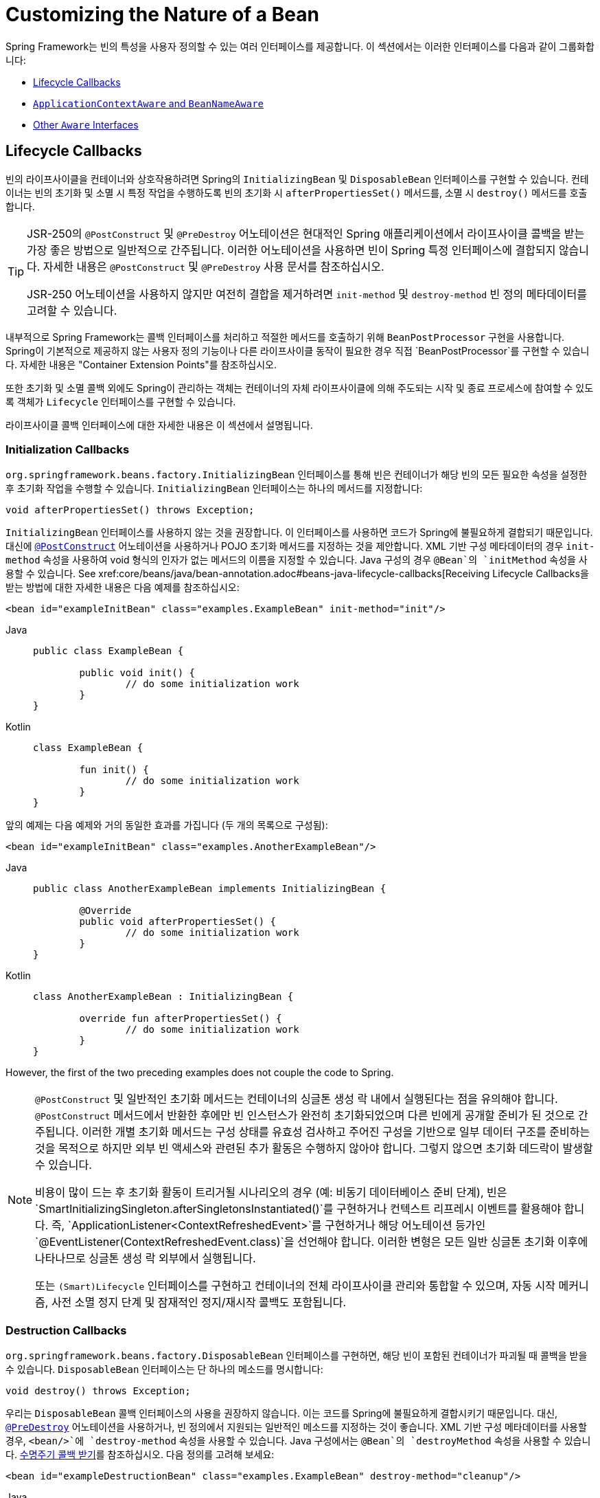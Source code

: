 [[beans-factory-nature]]
= Customizing the Nature of a Bean

Spring Framework는 빈의 특성을 사용자 정의할 수 있는 여러 인터페이스를 제공합니다. 
이 섹션에서는 이러한 인터페이스를 다음과 같이 그룹화합니다:

* xref:core/beans/factory-nature.adoc#beans-factory-lifecycle[Lifecycle Callbacks]
* xref:core/beans/factory-nature.adoc#beans-factory-aware[`ApplicationContextAware` and `BeanNameAware`]
* xref:core/beans/factory-nature.adoc#aware-list[Other `Aware` Interfaces]


[[beans-factory-lifecycle]]
== Lifecycle Callbacks

빈의 라이프사이클을 컨테이너와 상호작용하려면 Spring의 `InitializingBean` 및 `DisposableBean` 인터페이스를 구현할 수 있습니다. 
컨테이너는 빈의 초기화 및 소멸 시 특정 작업을 수행하도록 빈의 초기화 시 `afterPropertiesSet()` 메서드를, 소멸 시 `destroy()` 메서드를 호출합니다.

[TIP]
====
JSR-250의 `@PostConstruct` 및 `@PreDestroy` 어노테이션은 현대적인 Spring 애플리케이션에서 라이프사이클 콜백을 받는 가장 좋은 방법으로 일반적으로 간주됩니다. 이러한 어노테이션을 사용하면 빈이 Spring 특정 인터페이스에 결합되지 않습니다. 자세한 내용은 `@PostConstruct` 및 `@PreDestroy` 사용 문서를 참조하십시오.

JSR-250 어노테이션을 사용하지 않지만 여전히 결합을 제거하려면 `init-method` 및 `destroy-method` 빈 정의 메타데이터를 고려할 수 있습니다.
====

내부적으로 Spring Framework는 콜백 인터페이스를 처리하고 적절한 메서드를 호출하기 위해 `BeanPostProcessor` 구현을 사용합니다. Spring이 기본적으로 제공하지 않는 사용자 정의 기능이나 다른 라이프사이클 동작이 필요한 경우 직접 `BeanPostProcessor`를 구현할 수 있습니다. 자세한 내용은 "Container Extension Points"를 참조하십시오.

또한 초기화 및 소멸 콜백 외에도 Spring이 관리하는 객체는 컨테이너의 자체 라이프사이클에 의해 주도되는 시작 및 종료 프로세스에 참여할 수 있도록 객체가 `Lifecycle` 인터페이스를 구현할 수 있습니다.

라이프사이클 콜백 인터페이스에 대한 자세한 내용은 이 섹션에서 설명됩니다.



[[beans-factory-lifecycle-initializingbean]]
=== Initialization Callbacks

`org.springframework.beans.factory.InitializingBean` 인터페이스를 통해 빈은 컨테이너가 해당 빈의 모든 필요한 속성을 설정한 후 초기화 작업을 수행할 수 있습니다. `InitializingBean` 인터페이스는 하나의 메서드를 지정합니다:

[source,java,indent=0,subs="verbatim,quotes"]
----
	void afterPropertiesSet() throws Exception;
----

`InitializingBean` 인터페이스를 사용하지 않는 것을 권장합니다. 이 인터페이스를 사용하면 코드가 Spring에 불필요하게 결합되기 때문입니다. 대신에 xref:core/beans/annotation-config/postconstruct-and-predestroy-annotations.adoc[`@PostConstruct`] 어노테이션을 사용하거나 POJO 초기화 메서드를 지정하는 것을 제안합니다. XML 기반 구성 메타데이터의 경우 `init-method` 속성을 사용하여 void 형식의 인자가 없는 메서드의 이름을 지정할 수 있습니다. Java 구성의 경우 `@Bean`의 `initMethod` 속성을 사용할 수 있습니다. See xref:core/beans/java/bean-annotation.adoc#beans-java-lifecycle-callbacks[Receiving Lifecycle Callbacks을 받는 방법에 대한 자세한 내용은 다음 예제를 참조하십시오:

[source,xml,indent=0,subs="verbatim,quotes"]
----
	<bean id="exampleInitBean" class="examples.ExampleBean" init-method="init"/>
----

[tabs]
======
Java::
+
[source,java,indent=0,subs="verbatim,quotes",role="primary"]
----
	public class ExampleBean {

		public void init() {
			// do some initialization work
		}
	}
----

Kotlin::
+
[source,kotlin,indent=0,subs="verbatim,quotes",role="secondary"]
----
	class ExampleBean {

		fun init() {
			// do some initialization work
		}
	}
----
======

앞의 예제는 다음 예제와 거의 동일한 효과를 가집니다 (두 개의 목록으로 구성됨):

[source,xml,indent=0,subs="verbatim,quotes"]
----
	<bean id="exampleInitBean" class="examples.AnotherExampleBean"/>
----

[tabs]
======
Java::
+
[source,java,indent=0,subs="verbatim,quotes",role="primary"]
----
	public class AnotherExampleBean implements InitializingBean {

		@Override
		public void afterPropertiesSet() {
			// do some initialization work
		}
	}
----

Kotlin::
+
[source,kotlin,indent=0,subs="verbatim,quotes",role="secondary"]
----
	class AnotherExampleBean : InitializingBean {

		override fun afterPropertiesSet() {
			// do some initialization work
		}
	}
----
======

However, the first of the two preceding examples does not couple the code to Spring.

[NOTE]
====
`@PostConstruct` 및 일반적인 초기화 메서드는 컨테이너의 싱글톤 생성 락 내에서 실행된다는 점을 유의해야 합니다. `@PostConstruct` 메서드에서 반환한 후에만 빈 인스턴스가 완전히 초기화되었으며 다른 빈에게 공개할 준비가 된 것으로 간주됩니다. 이러한 개별 초기화 메서드는 구성 상태를 유효성 검사하고 주어진 구성을 기반으로 일부 데이터 구조를 준비하는 것을 목적으로 하지만 외부 빈 액세스와 관련된 추가 활동은 수행하지 않아야 합니다. 그렇지 않으면 초기화 데드락이 발생할 수 있습니다.

비용이 많이 드는 후 초기화 활동이 트리거될 시나리오의 경우 (예: 비동기 데이터베이스 준비 단계), 빈은 `SmartInitializingSingleton.afterSingletonsInstantiated()`를 구현하거나 컨텍스트 리프레시 이벤트를 활용해야 합니다. 즉, `ApplicationListener<ContextRefreshedEvent>`를 구현하거나 해당 어노테이션 등가인 `@EventListener(ContextRefreshedEvent.class)`을 선언해야 합니다. 이러한 변형은 모든 일반 싱글톤 초기화 이후에 나타나므로 싱글톤 생성 락 외부에서 실행됩니다.

또는 `(Smart)Lifecycle` 인터페이스를 구현하고 컨테이너의 전체 라이프사이클 관리와 통합할 수 있으며, 자동 시작 메커니즘, 사전 소멸 정지 단계 및 잠재적인 정지/재시작 콜백도 포함됩니다.
====



[[beans-factory-lifecycle-disposablebean]]
=== Destruction Callbacks

`org.springframework.beans.factory.DisposableBean` 인터페이스를 구현하면, 해당 빈이 포함된 컨테이너가 파괴될 때 콜백을 받을 수 있습니다. `DisposableBean` 인터페이스는 단 하나의 메소드를 명시합니다:

[source,java,indent=0,subs="verbatim,quotes"]
----
	void destroy() throws Exception;
----

우리는 `DisposableBean` 콜백 인터페이스의 사용을 권장하지 않습니다. 이는 코드를 Spring에 불필요하게 결합시키기 때문입니다. 대신, xref:core/beans/annotation-config/postconstruct-and-predestroy-annotations.adoc의 [`@PreDestroy`] 어노테이션을 사용하거나, 빈 정의에서 지원되는 일반적인 메소드를 지정하는 것이 좋습니다. XML 기반 구성 메타데이터를 사용할 경우, `<bean/>`에 `destroy-method` 속성을 사용할 수 있습니다. Java 구성에서는 `@Bean`의 `destroyMethod` 속성을 사용할 수 있습니다. xref:core/beans/java/bean-annotation.adoc#beans-java-lifecycle-callbacks[수명주기 콜백 받기]를 참조하십시오. 다음 정의를 고려해 보세요:

[source,xml,indent=0,subs="verbatim,quotes"]
----
	<bean id="exampleDestructionBean" class="examples.ExampleBean" destroy-method="cleanup"/>
----

[tabs]
======
Java::
+
[source,java,indent=0,subs="verbatim,quotes",role="primary"]
----
	public class ExampleBean {

		public void cleanup() {
			// do some destruction work (like releasing pooled connections)
		}
	}
----

Kotlin::
+
[source,kotlin,indent=0,subs="verbatim,quotes",role="secondary"]
----
	class ExampleBean {

		fun cleanup() {
			// do some destruction work (like releasing pooled connections)
		}
	}
----
======

The preceding definition has almost exactly the same effect as the following definition:

[source,xml,indent=0,subs="verbatim,quotes"]
----
	<bean id="exampleDestructionBean" class="examples.AnotherExampleBean"/>
----

[tabs]
======
Java::
+
[source,java,indent=0,subs="verbatim,quotes",role="primary"]
----
	public class AnotherExampleBean implements DisposableBean {

		@Override
		public void destroy() {
			// do some destruction work (like releasing pooled connections)
		}
	}
----

Kotlin::
+
[source,kotlin,indent=0,subs="verbatim,quotes",role="secondary"]
----
	class AnotherExampleBean : DisposableBean {

		override fun destroy() {
			// do some destruction work (like releasing pooled connections)
		}
	}
----
======

그러나 앞서 언급된 두 가지 정의 중 첫 번째 정의는 코드를 Spring에 결합시키지 않습니다.

Spring은 또한 `close` 또는 `shutdown`이라는 공개 메소드의 파괴 메소드 추론을 지원합니다. 이는 Java 구성 클래스의 `@Bean` 메소드에 대한 기본 행동이며, 자동으로 `java.lang.AutoCloseable` 또는 `java.io.Closeable` 구현을 매치시켜, Spring에 대한 파괴 로직을 결합시키지 않습니다.

팁: XML을 이용한 파괴 메소드 추론에 대해, `<bean>` 요소의 `destroy-method` 속성에 특별한 `(inferred)` 값을 할당할 수 있습니다. 이는 Spring에게 특정 빈 정의에 대해 빈 클래스에서 공개 `close` 또는 `shutdown` 메소드를 자동으로 감지하도록 지시합니다. 또한 이 특별한 `(inferred)` 값을 `<beans>` 요소의 `default-destroy-method` 속성에 설정하여, 이 행동을 일련의 빈 정의 전체에 적용할 수도 있습니다(참조: xref:core/beans/factory-nature.adoc#beans-factory-lifecycle-default-init-destroy-methods[기본 초기화 및 파괴 메소드]).

[NOTE]
====
확장된 종료 단계에 대해, `Lifecycle` 인터페이스를 구현하고 어떤 싱글톤 빈의 파괴 메소드가 호출되기 전에 조기 중지 신호를 받을 수 있습니다. 또한, `SmartLifecycle`을 구현하여 시간에 구속된 중지 단계를 사용할 수 있습니다. 이 경우, 컨테이너는 모든 중지 처리가 완료될 때까지 기다렸다가 파괴 메소드로 이동합니다.
====



[[beans-factory-lifecycle-default-init-destroy-methods]]
=== Default Initialization and Destroy Methods

Spring 특정 `InitializingBean` 및 `DisposableBean` 콜백 인터페이스를 사용하지 않고 초기화 및 파괴 메소드 콜백을 작성할 때, 일반적으로 `init()`, `initialize()`, `dispose()` 등과 같은 이름의 메소드를 작성합니다. 이상적으로는, 이러한 수명주기 콜백 메소드의 이름은 프로젝트 전반에 걸쳐 표준화되어 모든 개발자가 동일한 메소드 이름을 사용하고 일관성을 유지할 수 있습니다.

Spring 컨테이너를 설정하여 모든 빈에서 명명된 초기화 및 파괴 콜백 메소드 이름을 "`look`" 할 수 있습니다. 이는 응용 프로그램 개발자로서 응용 프로그램 클래스를 작성하고, 각 빈 정의에 `init-method="init"` 속성을 구성하지 않고도 `init()`이라는 초기화 콜백을 사용할 수 있음을 의미합니다. Spring IoC 컨테이너는 빈이 생성될 때(그리고 앞서 설명된 표준 수명주기 콜백 계약 xref:core/beans/factory-nature.adoc#beans-factory-lifecycle에 따라) 해당 메소드를 호출합니다. 이 기능은 또한 초기화 및 파괴 메소드 콜백에 대한 일관된 명명 규칙을 적용합니다.

당신의 초기화 콜백 메소드가 `init()`으로, 파괴 콜백 메소드가 `destroy()`로 명명된다고 가정하면, 당신의 클래스는 다음 예제와 같은 클래스와 유사합니다.:

[tabs]
======
Java::
+
[source,java,indent=0,subs="verbatim,quotes",role="primary"]
----
	public class DefaultBlogService implements BlogService {

		private BlogDao blogDao;

		public void setBlogDao(BlogDao blogDao) {
			this.blogDao = blogDao;
		}

		// this is (unsurprisingly) the initialization callback method
		public void init() {
			if (this.blogDao == null) {
				throw new IllegalStateException("The [blogDao] property must be set.");
			}
		}
	}
----

Kotlin::
+
[source,kotlin,indent=0,subs="verbatim,quotes",role="secondary"]
----
	class DefaultBlogService : BlogService {

		private var blogDao: BlogDao? = null

		// this is (unsurprisingly) the initialization callback method
		fun init() {
			if (blogDao == null) {
				throw IllegalStateException("The [blogDao] property must be set.")
			}
		}
	}
----
======

You could then use that class in a bean resembling the following:

[source,xml,indent=0,subs="verbatim,quotes"]
----
	<beans default-init-method="init">

		<bean id="blogService" class="com.something.DefaultBlogService">
			<property name="blogDao" ref="blogDao" />
		</bean>

	</beans>
----

`<beans/>` 요소의 최상위에 `default-init-method` 속성이 존재하면 Spring IoC 컨테이너는 빈 클래스에서 `init`이라는 메소드를 초기화 메소드 콜백으로 인식합니다. 빈이 생성되고 조립될 때, 해당 클래스에 그러한 메소드가 있으면 적절한 시기에 호출됩니다.

XML을 사용하여 파괴 메소드 콜백도 유사하게 구성할 수 있습니다. 이는 `<beans/>` 요소의 최상위에 `default-destroy-method` 속성을 사용함으로써 이루어집니다.

기존 빈 클래스에 이미 관례와 다르게 명명된 콜백 메소드가 있는 경우, XML에서 `init-method` 및 `destroy-method` 속성을 사용하여 `<bean/>` 자체에 대해 기본값을 재정의하여 메소드 이름을 지정할 수 있습니다.

Spring 컨테이너는 구성된 초기화 콜백이 빈이 모든 의존성을 제공받은 직후에 호출되도록 보장합니다. 따라서 초기화 콜백은 원시 빈 참조에 대해 호출되며, 이는 AOP 인터셉터 등이 아직 빈에 적용되지 않았음을 의미합니다. 대상 빈이 먼저 완전히 생성된 다음 AOP 프록시(예를 들어)와 그 인터셉터 체인이 적용됩니다. 대상 빈과 프록시가 별도로 정의된 경우, 코드는 원시 대상 빈과 직접 상호 작용하여 프록시를 우회할 수도 있습니다. 따라서 `init` 메소드에 인터셉터를 적용하는 것은 일관성이 없으며, 대상 빈의 생명주기를 프록시나 인터셉터와 결합시키고 코드가 원시 대상 빈과 직접 상호 작용할 때 이상한 의미를 남깁니다.



[[beans-factory-lifecycle-combined-effects]]
=== Combining Lifecycle Mechanisms

Spring 2.5부터 빈의 수명주기 행동을 제어하기 위해 세 가지 옵션을 사용할 수 있습니다:

1. `InitializingBean`과 `DisposableBean` 콜백 인터페이스: 이러한 인터페이스는 `InitializingBean`의 `afterPropertiesSet()` 메소드와 `DisposableBean`의 `destroy()` 메소드를 통해 초기화 및 파괴 콜백을 제공합니다.

2. 사용자 정의 `init()` 및 `destroy()` 메소드: 개발자는 이러한 메소드를 직접 정의하여 빈의 초기화 및 파괴 단계에서 호출될 수 있도록 할 수 있습니다.

3. `@PostConstruct`와 `@PreDestroy` 어노테이션: 이 어노테이션들은 자바 EE 5부터 제공되며, 빈의 생명주기 이벤트에 대한 메소드를 표시하는데 사용됩니다.

이러한 메커니즘들은 주어진 빈을 제어하기 위해 결합될 수 있습니다.

NOTE: 빈에 대해 여러 수명주기 메커니즘이 구성되고 각 메커니즘이 다른 메소드 이름으로 구성된 경우, 구성된 각 메소드는 이 참고문 아래에 나열된 순서대로 실행됩니다. 그러나 동일한 메소드 이름이 - 예를 들어 초기화 메소드로 `init()` - 여러 수명주기 메커니즘에 대해 구성된 경우, 해당 메소드는 앞서 설명한 섹션인 xref:core/beans/factory-nature.adoc#beans-factory-lifecycle-default-init-destroy-methods에서 설명한 대로 한 번 실행됩니다.

동일한 빈에 대해 다른 초기화 메소드로 구성된 여러 수명주기 메커니즘은 다음 순서로 호출됩니다:

1. `@PostConstruct`로 어노테이션된 메소드
2. `InitializingBean` 콜백 인터페이스에 의해 정의된 `afterPropertiesSet()`
3. 사용자 정의 `init()` 메소드

파괴 메소드도 같은 순서로 호출됩니다:

1. `@PreDestroy`로 어노테이션된 메소드
2. `DisposableBean` 콜백 인터페이스에 의해 정의된 `destroy()`
3. 사용자 정의 `destroy()` 메소드



[[beans-factory-lifecycle-processor]]
=== Startup and Shutdown Callbacks

`Lifecycle` 인터페이스는 시작 및 중지와 같은 배경 프로세스를 가진 모든 객체의 필수 수명주기 요구 사항에 대한 기본적인 메소드들을 정의합니다:

[source,java,indent=0,subs="verbatim,quotes"]
----
	public interface Lifecycle {

		void start();

		void stop();

		boolean isRunning();
	}
----

Spring에서 관리하는 어떤 객체도 `Lifecycle` 인터페이스를 구현할 수 있습니다. 그러면 `ApplicationContext` 자체가 시작 및 중지 신호를 받을 때(예를 들어, 런타임에서의 중지/재시작 시나리오에서처럼), 해당 컨텍스트 내에 정의된 모든 `Lifecycle` 구현에 이러한 호출을 전파합니다. 이는 `LifecycleProcessor`에 위임함으로써 이루어지며, 다음 목록에서 보여집니다:

[source,java,indent=0,subs="verbatim,quotes"]
----
	public interface LifecycleProcessor extends Lifecycle {

		void onRefresh();

		void onClose();
	}
----

`LifecycleProcessor`가 `Lifecycle` 인터페이스의 확장임을 알 수 있습니다. 이는 컨텍스트가 새로고침되고 닫힐 때 반응하기 위한 두 가지 다른 메소드도 추가합니다.

[TIP]
====
일반적인 `org.springframework.context.Lifecycle` 인터페이스는 명시적인 시작 및 중지 알림을 위한 간단한 계약으로, 컨텍스트 새로고침 시 자동 시작을 암시하지 않습니다. 자동 시작에 대한 세밀한 제어와 특정 빈의 우아한 중지(시작 및 중지 단계 포함)를 원한다면, `org.springframework.context.SmartLifecycle` 인터페이스를 대신 구현하는 것을 고려해보세요.

또한, 중지 알림이 파괴 전에 올 것이라는 보장은 없다는 점에 유의해야 합니다. 정규 종료 시, 모든 `Lifecycle` 빈은 일반 파괴 콜백이 전파되기 전에 먼저 중지 알림을 받습니다. 그러나 컨텍스트의 수명 중에 발생하는 핫 리프레시나 중지된 리프레시 시도에서는 파괴 메소드만 호출됩니다.
====

시작과 종료 호출의 순서는 중요할 수 있습니다. 두 객체 간에 "`depends-on`" 관계가 존재하는 경우, 의존하는 쪽은 의존성이 있는 쪽보다 나중에 시작하고, 의존성이 있는 쪽보다 먼저 중지됩니다. 그러나 때때로 직접적인 의존성은 알 수 없습니다. 특정 유형의 객체가 다른 유형의 객체보다 먼저 시작해야 한다는 것만 알 수 있습니다. 이러한 경우에 `SmartLifecycle` 인터페이스는 또 다른 옵션을 정의합니다. 즉, 상위 인터페이스인 `Phased`에 정의된 `getPhase()` 메소드입니다. 다음 목록은 `Phased` 인터페이스의 정의를 보여줍니다.:

[source,java,indent=0,subs="verbatim,quotes"]
----
	public interface Phased {

		int getPhase();
	}
----

The following listing shows the definition of the `SmartLifecycle` interface:

[source,java,indent=0,subs="verbatim,quotes"]
----
	public interface SmartLifecycle extends Lifecycle, Phased {

		boolean isAutoStartup();

		void stop(Runnable callback);
	}
----

시작할 때, 가장 낮은 단계(phase)를 가진 객체가 먼저 시작됩니다. 중지할 때는 반대 순서로 진행됩니다. 따라서 `SmartLifecycle`을 구현하고 `getPhase()` 메소드가 `Integer.MIN_VALUE`를 반환하는 객체는 시작할 때 가장 먼저 시작하고 중지할 때 가장 마지막에 중지됩니다. 반대로, `Integer.MAX_VALUE` 단계 값은 해당 객체가 마지막에 시작되고 첫 번째로 중지되어야 함을 나타냅니다(아마도 다른 프로세스가 실행 중이어야 하기 때문일 것입니다). 단계 값을 고려할 때, `SmartLifecycle`을 구현하지 않는 "일반적인" `Lifecycle` 객체의 기본 단계가 `0`이라는 것도 중요합니다. 따라서 어떤 음수 단계 값은 객체가 표준 구성 요소보다 먼저 시작해야 함(그리고 그들 후에 중지)을 나타냅니다. 양수 단계 값에 대해서는 반대가 사실입니다.

`SmartLifecycle`에 의해 정의된 stop 메소드는 콜백을 받아들입니다. 모든 구현은 해당 구현의 종료 프로세스가 완료된 후에 그 콜백의 `run()` 메소드를 호출해야 합니다. 이를 통해 필요에 따라 비동기적인 종료가 가능해지며, `LifecycleProcessor` 인터페이스의 기본 구현인 `DefaultLifecycleProcessor`는 각 단계 내의 객체 그룹이 그 콜백을 호출할 때까지 최대 타임아웃 값까지 기다립니다. 기본 단계별 타임아웃은 30초입니다. 컨텍스트 내에 `lifecycleProcessor`라는 이름의 빈을 정의함으로써 기본 수명주기 프로세서 인스턴스를 재정의할 수 있습니다. 타임아웃을 수정하고 싶다면 다음과 같이 정의하면 충분합니다:

[source,xml,indent=0,subs="verbatim,quotes"]
----
	<bean id="lifecycleProcessor" class="org.springframework.context.support.DefaultLifecycleProcessor">
		<!-- timeout value in milliseconds -->
		<property name="timeoutPerShutdownPhase" value="10000"/>
	</bean>
----

앞서 언급했듯이, `LifecycleProcessor` 인터페이스는 컨텍스트의 새로고침과 닫기에 대한 콜백 메소드도 정의합니다. 후자는 `stop()`이 명시적으로 호출되었던 것처럼 종료 프로세스를 구동하지만, 컨텍스트가 닫힐 때 발생합니다. 반면 'refresh' 콜백은 `SmartLifecycle` 빈의 또 다른 기능을 활성화합니다. 컨텍스트가 새로고침될 때(모든 객체가 인스턴스화되고 초기화된 후), 해당 콜백이 호출됩니다. 그 시점에서 기본 수명주기 프로세서는 각 `SmartLifecycle` 객체의 `isAutoStartup()` 메소드가 반환하는 부울 값이 `true`인지 확인합니다. `true`라면, 해당 객체는 컨텍스트의 또는 그 자체의 `start()` 메소드에 대한 명시적인 호출을 기다리지 않고 그 시점에 시작됩니다(컨텍스트 새로고침과 달리, 컨텍스트 시작은 표준 컨텍스트 구현에 대해 자동으로 발생하지 않습니다). `phase` 값과 어떤 "`depends-on`" 관계는 앞서 설명한대로 시작 순서를 결정합니다.



[[beans-factory-shutdown]]
=== Shutting Down the Spring IoC Container Gracefully in Non-Web Applications

[NOTE]
====
이 섹션은 웹이 아닌 애플리케이션에만 적용됩니다. Spring의 웹 기반 `ApplicationContext` 구현은 관련 웹 애플리케이션이 종료될 때 Spring IoC 컨테이너를 graceful shutdown을 위한 코드를 이미 포함하고 있습니다.
====

웹이 아닌 애플리케이션 환경(예: 리치 클라이언트 데스크톱 환경)에서 Spring의 IoC 컨테이너를 사용하는 경우, JVM에 종료 후크(shutdown hook)를 등록하세요. 이렇게 하면 graceful shutdown가 보장되고 싱글톤 빈에 대한 관련 파괴 메소드가 호출되어 모든 리소스가 해제됩니다. 여전히 이러한 파괴 콜백을 올바르게 구성하고 구현해야 합니다.

종료 후크를 등록하려면, 다음 예제에서 보여주는 것처럼 `ConfigurableApplicationContext` 인터페이스에 선언된 `registerShutdownHook()` 메소드를 호출하세요.:

[tabs]
======
Java::
+
[source,java,indent=0,subs="verbatim,quotes",role="primary"]
----
	import org.springframework.context.ConfigurableApplicationContext;
	import org.springframework.context.support.ClassPathXmlApplicationContext;

	public final class Boot {

		public static void main(final String[] args) throws Exception {
			ConfigurableApplicationContext ctx = new ClassPathXmlApplicationContext("beans.xml");

			// add a shutdown hook for the above context...
			ctx.registerShutdownHook();

			// app runs here...

			// main method exits, hook is called prior to the app shutting down...
		}
	}
----

Kotlin::
+
[source,kotlin,indent=0,subs="verbatim,quotes",role="secondary"]
----
	import org.springframework.context.support.ClassPathXmlApplicationContext

	fun main() {
		val ctx = ClassPathXmlApplicationContext("beans.xml")

		// add a shutdown hook for the above context...
		ctx.registerShutdownHook()

		// app runs here...

		// main method exits, hook is called prior to the app shutting down...
	}
----
======



[[beans-factory-aware]]
== `ApplicationContextAware` and `BeanNameAware`

`ApplicationContext`가 `org.springframework.context.ApplicationContextAware` 인터페이스를 구현하는 객체 인스턴스를 생성할 때, 해당 인스턴스는 그 `ApplicationContext`에 대한 참조를 제공받습니다. 다음 목록은 `ApplicationContextAware` 인터페이스의 정의를 보여줍니다:

[source,java,indent=0,subs="verbatim,quotes"]
----
	public interface ApplicationContextAware {

		void setApplicationContext(ApplicationContext applicationContext) throws BeansException;
	}
----

따라서, 빈은 `ApplicationContext` 인터페이스를 통하거나 이 인터페이스의 알려진 하위 클래스(예: 추가 기능을 제공하는 `ConfigurableApplicationContext`)로 참조를 캐스팅하여 생성한 `ApplicationContext`를 프로그래밍 방식으로 조작할 수 있습니다. 한 가지 사용 예는 다른 빈의 프로그래밍 방식 검색입니다. 때때로 이 기능이 유용할 수 있습니다. 그러나 일반적으로 이를 피해야 합니다. 왜냐하면 이는 코드를 Spring에 결합시키고, 협력자가 속성으로 빈에 제공되는 제어의 역전(Inversion of Control) 스타일을 따르지 않기 때문입니다. `ApplicationContext`의 다른 메소드들은 파일 자원에 대한 접근, 애플리케이션 이벤트의 발행, `MessageSource`에의 접근을 제공합니다. 이 추가 기능들은 xref:core/beans/context-introduction.adoc[`ApplicationContext`의 추가 기능]에서 설명됩니다.

`ApplicationContext`에 대한 참조를 얻는 또 다른 대안은 오토와이어링(Autowiring)입니다. _전통적인_ `constructor` 및 `byType` 오토와이어링 모드(설명된 xref:core/beans/dependencies/factory-autowire.adoc[오토와이어링 협력자]에서)는 각각 생성자 인자나 세터 메소드 파라미터에 대한 `ApplicationContext` 타입의 의존성을 제공할 수 있습니다. 필드와 다중 파라미터 메소드에 대한 오토와이어링 기능을 포함한 더 큰 유연성을 위해 어노테이션 기반의 오토와이어링 기능을 사용하세요. 그렇게 하면, `@Autowired` 어노테이션이 있는 필드, 생성자 또는 메소드에 `ApplicationContext`가 오토와이어링됩니다. 자세한 내용은 xref:core/beans/annotation-config/autowired.adoc[`@Autowired` 사용하기]를 참조하세요.

`ApplicationContext`가 `org.springframework.beans.factory.BeanNameAware` 인터페이스를 구현하는 클래스를 생성할 때, 해당 클래스는 관련 객체 정의에 정의된 이름에 대한 참조를 제공받습니다. 다음 목록은 `BeanNameAware` 인터페이스의 정의를 보여줍니다:

[source,java,indent=0,subs="verbatim,quotes"]
----
	public interface BeanNameAware {

		void setBeanName(String name) throws BeansException;
	}
----

The callback is invoked after population of normal bean properties but before an
initialization callback such as `InitializingBean.afterPropertiesSet()` or a custom
init-method.



[[aware-list]]
== Other `Aware` Interfaces

Besides `ApplicationContextAware` and `BeanNameAware` (discussed xref:core/beans/factory-nature.adoc#beans-factory-aware[earlier]),
Spring offers a wide range of `Aware` callback interfaces that let beans indicate to the container
that they require a certain infrastructure dependency. As a general rule, the name indicates the
dependency type. The following table summarizes the most important `Aware` interfaces:

[[beans-factory-nature-aware-list]]
.Aware interfaces
|===
| Name| Injected Dependency| Explained in...

| `ApplicationContextAware`
| Declaring `ApplicationContext`.
| xref:core/beans/factory-nature.adoc#beans-factory-aware[`ApplicationContextAware` and `BeanNameAware`]

| `ApplicationEventPublisherAware`
| Event publisher of the enclosing `ApplicationContext`.
| xref:core/beans/context-introduction.adoc[Additional Capabilities of the `ApplicationContext`]

| `BeanClassLoaderAware`
| Class loader used to load the bean classes.
| xref:core/beans/definition.adoc#beans-factory-class[Instantiating Beans]

| `BeanFactoryAware`
| Declaring `BeanFactory`.
| xref:core/beans/beanfactory.adoc[The `BeanFactory` API]

| `BeanNameAware`
| Name of the declaring bean.
| xref:core/beans/factory-nature.adoc#beans-factory-aware[`ApplicationContextAware` and `BeanNameAware`]

| `LoadTimeWeaverAware`
| Defined weaver for processing class definition at load time.
| xref:core/aop/using-aspectj.adoc#aop-aj-ltw[Load-time Weaving with AspectJ in the Spring Framework]

| `MessageSourceAware`
| Configured strategy for resolving messages (with support for parameterization and
  internationalization).
| xref:core/beans/context-introduction.adoc[Additional Capabilities of the `ApplicationContext`]

| `NotificationPublisherAware`
| Spring JMX notification publisher.
| xref:integration/jmx/notifications.adoc[Notifications]

| `ResourceLoaderAware`
| Configured loader for low-level access to resources.
| xref:web/webflux-webclient/client-builder.adoc#webflux-client-builder-reactor-resources[Resources]

| `ServletConfigAware`
| Current `ServletConfig` the container runs in. Valid only in a web-aware Spring
  `ApplicationContext`.
| xref:web/webmvc.adoc#mvc[Spring MVC]

| `ServletContextAware`
| Current `ServletContext` the container runs in. Valid only in a web-aware Spring
  `ApplicationContext`.
| xref:web/webmvc.adoc#mvc[Spring MVC]
|===

Note again that using these interfaces ties your code to the Spring API and does not
follow the Inversion of Control style. As a result, we recommend them for infrastructure
beans that require programmatic access to the container.


